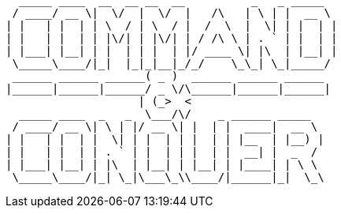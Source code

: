    _____ ____  __  __ __  __          _   _ _____  
  / ____/ __ \|  \/  |  \/  |   /\   | \ | |  __ \ 
 | |   | |  | | \  / | \  / |  /  \  |  \| | |  | |
 | |   | |  | | |\/| | |\/| | / /\ \ | . ` | |  | |
 | |___| |__| | |  | | |  | |/ ____ \| |\  | |__| |
  \_____\____/|_|  |_|_|__|_/_/    \_\_| \_|_____/ 
  ______ ______ ______( _ )  ______ ______ ______  
 |______|______|______/ _ \/\______|______|______| 
                     | (_>  <                      
   _____ ____  _   _  \___/\/    _ ______ _____    
  / ____/ __ \| \ | |/ __ \| |  | |  ____|  __ \   
 | |   | |  | |  \| | |  | | |  | | |__  | |__) |  
 | |   | |  | | . ` | |  | | |  | |  __| |  _  /   
 | |___| |__| | |\  | |__| | |__| | |____| | \ \   
  \_____\____/|_| \_|\___\_\\____/|______|_|  \_\  

